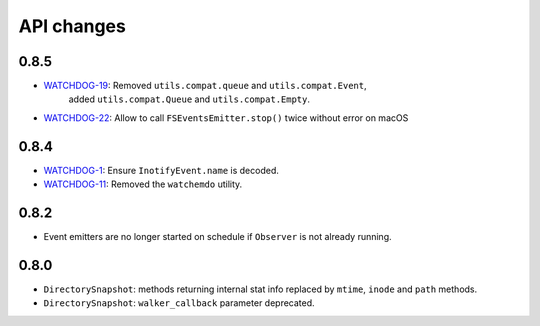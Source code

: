 .. :changelog:

API changes
-----------

0.8.5
~~~~~

- `WATCHDOG-19 <https://jira.nuxeo.com/browse/WATCHDOG-19>`__: Removed ``utils.compat.queue`` and ``utils.compat.Event``,
   added ``utils.compat.Queue`` and ``utils.compat.Empty``.
- `WATCHDOG-22 <https://jira.nuxeo.com/browse/WATCHDOG-22>`__: Allow to call ``FSEventsEmitter.stop()`` twice without error on macOS


0.8.4
~~~~~

- `WATCHDOG-1 <https://jira.nuxeo.com/browse/WATCHDOG-1>`__: Ensure ``InotifyEvent.name`` is decoded.
- `WATCHDOG-11 <https://jira.nuxeo.com/browse/WATCHDOG-11>`__: Removed the ``watchemdo`` utility.


0.8.2
~~~~~

- Event emitters are no longer started on schedule if ``Observer`` is not
  already running.


0.8.0
~~~~~

- ``DirectorySnapshot``: methods returning internal stat info replaced by
  ``mtime``, ``inode`` and ``path`` methods.
- ``DirectorySnapshot``: ``walker_callback`` parameter deprecated.
